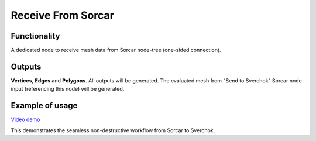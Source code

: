 Receive From Sorcar
===================

Functionality
-------------

A dedicated node to receive mesh data from Sorcar node-tree (one-sided connection).

Outputs
-------

**Vertices**, **Edges** and **Polygons**. 
All outputs will be generated. The evaluated mesh from "Send to Sverchok" Sorcar node input (referencing this node) will be generated.


Example of usage
----------------

.. image:: https://user-images.githubusercontent.com/26548023/82822809-07365000-9ec4-11ea-8017-898d8d015318.png
  :alt: SorcarPreview.PNG

.. image:: https://user-images.githubusercontent.com/26548023/82822815-0a314080-9ec4-11ea-8da4-11acad0da800.png
  :alt: SverchokPreview.PNG

`Video demo <https://www.youtube.com/watch?v=pTIiMj5GpyI>`_


This demonstrates the seamless non-destructive workflow from Sorcar to Sverchok.
